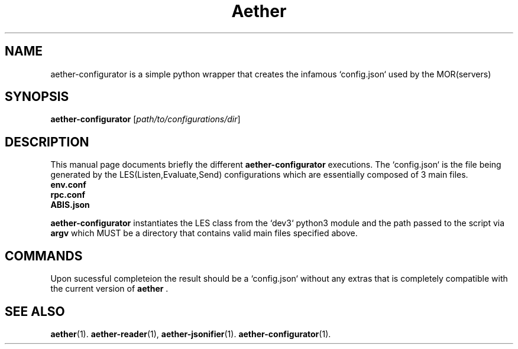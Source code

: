 .\" (C) Copyright 2022 kj <kj@aetherlabs.io>,
.\"
.TH Aether CONFIGURATOR "August 20 2022"
.SH NAME
aether\-configurator is a simple python wrapper that creates the infamous `config.json` used by the MOR(servers)

.SH SYNOPSIS
.B aether\-configurator
.RI [ path/to/configurations/dir ]
.br
.SH DESCRIPTION
This manual page documents briefly the different
.B aether\-configurator
executions. The `config.json` is the file being generated by the LES(Listen,Evaluate,Send) configurations which are essentially composed of 3 main files.
.TP
.B env.conf
.TP
.B rpc.conf
.TP
.B ABIS.json
.PP
\fBaether\-configurator\fP instantiates the LES class from the `dev3` python3 module and the path passed to the script via \fBargv\fP which MUST be a directory that contains valid main files specified above.
.SH COMMANDS
Upon sucessful completeion the result should be a `config.json` without any extras that is completely compatible with the current version of \fBaether\fP .
.SH SEE ALSO
.BR aether (1).
.BR aether-reader (1),
.BR aether-jsonifier (1).
.BR aether-configurator (1).
.br
